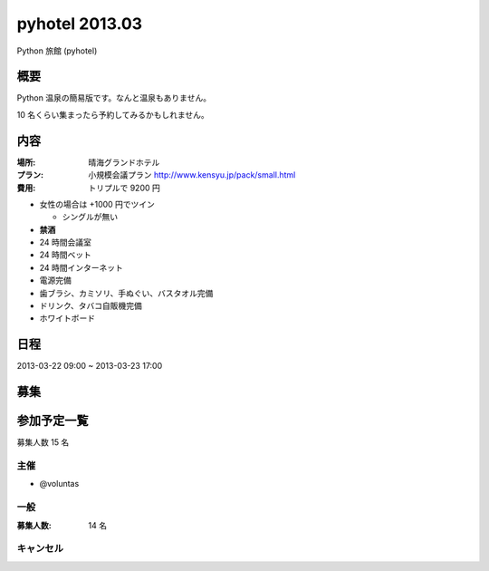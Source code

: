 ###############
pyhotel 2013.03
###############

Python 旅館 (pyhotel)

概要
====

Python 温泉の簡易版です。なんと温泉もありません。

10 名くらい集まったら予約してみるかもしれません。

内容
====

:場所: 晴海グランドホテル
:プラン: 小規模会議プラン http://www.kensyu.jp/pack/small.html
:費用: トリプルで 9200 円
         
- 女性の場合は +1000 円でツイン

  - シングルが無い
- **禁酒**
- 24 時間会議室
- 24 時間ベット
- 24 時間インターネット
- 電源完備
- 歯ブラシ、カミソリ、手ぬぐい、バスタオル完備
- ドリンク、タバコ自販機完備
- ホワイトボード

日程
====

2013-03-22 09:00 ~ 2013-03-23 17:00

募集
====

参加予定一覧
============

募集人数 15 名

主催
----

- @voluntas

一般
----

:募集人数: 14 名


キャンセル
----------


